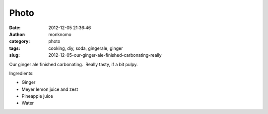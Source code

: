 Photo
#####
:date: 2012-12-05 21:36:46
:author: monknomo
:category: photo
:tags: cooking, diy, soda, gingerale, ginger
:slug: 2012-12-05-our-ginger-ale-finished-carbonating-really

|image0|

Our ginger ale finished carbonating.  Really tasty, if a bit pulpy.



.. raw:: html

   </p>

Ingredients:



.. raw:: html

   </p>

-  Ginger
-  Meyer lemon juice and zest
-  Pineapple juice
-  Water

.. raw:: html

   </p>

.. |image0| image:: http://37.media.tumblr.com/tumblr_meljpalcxF1r4lov5o1_1280.jpg

